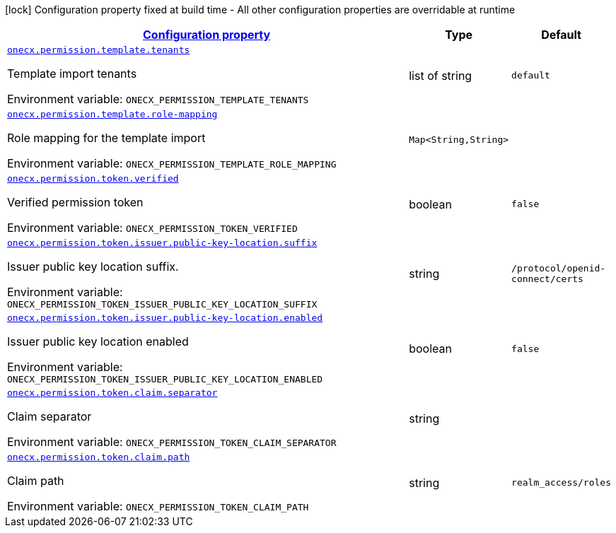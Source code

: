 
:summaryTableId: onecx-permission-svc
[.configuration-legend]
icon:lock[title=Fixed at build time] Configuration property fixed at build time - All other configuration properties are overridable at runtime
[.configuration-reference.searchable, cols="80,.^10,.^10"]
|===

h|[[onecx-permission-svc_configuration]]link:#onecx-permission-svc_configuration[Configuration property]

h|Type
h|Default

a| [[onecx-permission-svc_onecx-permission-template-tenants]]`link:#onecx-permission-svc_onecx-permission-template-tenants[onecx.permission.template.tenants]`


[.description]
--
Template import tenants

ifdef::add-copy-button-to-env-var[]
Environment variable: env_var_with_copy_button:+++ONECX_PERMISSION_TEMPLATE_TENANTS+++[]
endif::add-copy-button-to-env-var[]
ifndef::add-copy-button-to-env-var[]
Environment variable: `+++ONECX_PERMISSION_TEMPLATE_TENANTS+++`
endif::add-copy-button-to-env-var[]
--|list of string 
|`default`


a| [[onecx-permission-svc_onecx-permission-template-role-mapping-role-mapping]]`link:#onecx-permission-svc_onecx-permission-template-role-mapping-role-mapping[onecx.permission.template.role-mapping]`


[.description]
--
Role mapping for the template import

ifdef::add-copy-button-to-env-var[]
Environment variable: env_var_with_copy_button:+++ONECX_PERMISSION_TEMPLATE_ROLE_MAPPING+++[]
endif::add-copy-button-to-env-var[]
ifndef::add-copy-button-to-env-var[]
Environment variable: `+++ONECX_PERMISSION_TEMPLATE_ROLE_MAPPING+++`
endif::add-copy-button-to-env-var[]
--|`Map<String,String>` 
|


a| [[onecx-permission-svc_onecx-permission-token-verified]]`link:#onecx-permission-svc_onecx-permission-token-verified[onecx.permission.token.verified]`


[.description]
--
Verified permission token

ifdef::add-copy-button-to-env-var[]
Environment variable: env_var_with_copy_button:+++ONECX_PERMISSION_TOKEN_VERIFIED+++[]
endif::add-copy-button-to-env-var[]
ifndef::add-copy-button-to-env-var[]
Environment variable: `+++ONECX_PERMISSION_TOKEN_VERIFIED+++`
endif::add-copy-button-to-env-var[]
--|boolean 
|`false`


a| [[onecx-permission-svc_onecx-permission-token-issuer-public-key-location-suffix]]`link:#onecx-permission-svc_onecx-permission-token-issuer-public-key-location-suffix[onecx.permission.token.issuer.public-key-location.suffix]`


[.description]
--
Issuer public key location suffix.

ifdef::add-copy-button-to-env-var[]
Environment variable: env_var_with_copy_button:+++ONECX_PERMISSION_TOKEN_ISSUER_PUBLIC_KEY_LOCATION_SUFFIX+++[]
endif::add-copy-button-to-env-var[]
ifndef::add-copy-button-to-env-var[]
Environment variable: `+++ONECX_PERMISSION_TOKEN_ISSUER_PUBLIC_KEY_LOCATION_SUFFIX+++`
endif::add-copy-button-to-env-var[]
--|string 
|`/protocol/openid-connect/certs`


a| [[onecx-permission-svc_onecx-permission-token-issuer-public-key-location-enabled]]`link:#onecx-permission-svc_onecx-permission-token-issuer-public-key-location-enabled[onecx.permission.token.issuer.public-key-location.enabled]`


[.description]
--
Issuer public key location enabled

ifdef::add-copy-button-to-env-var[]
Environment variable: env_var_with_copy_button:+++ONECX_PERMISSION_TOKEN_ISSUER_PUBLIC_KEY_LOCATION_ENABLED+++[]
endif::add-copy-button-to-env-var[]
ifndef::add-copy-button-to-env-var[]
Environment variable: `+++ONECX_PERMISSION_TOKEN_ISSUER_PUBLIC_KEY_LOCATION_ENABLED+++`
endif::add-copy-button-to-env-var[]
--|boolean 
|`false`


a| [[onecx-permission-svc_onecx-permission-token-claim-separator]]`link:#onecx-permission-svc_onecx-permission-token-claim-separator[onecx.permission.token.claim.separator]`


[.description]
--
Claim separator

ifdef::add-copy-button-to-env-var[]
Environment variable: env_var_with_copy_button:+++ONECX_PERMISSION_TOKEN_CLAIM_SEPARATOR+++[]
endif::add-copy-button-to-env-var[]
ifndef::add-copy-button-to-env-var[]
Environment variable: `+++ONECX_PERMISSION_TOKEN_CLAIM_SEPARATOR+++`
endif::add-copy-button-to-env-var[]
--|string 
|


a| [[onecx-permission-svc_onecx-permission-token-claim-path]]`link:#onecx-permission-svc_onecx-permission-token-claim-path[onecx.permission.token.claim.path]`


[.description]
--
Claim path

ifdef::add-copy-button-to-env-var[]
Environment variable: env_var_with_copy_button:+++ONECX_PERMISSION_TOKEN_CLAIM_PATH+++[]
endif::add-copy-button-to-env-var[]
ifndef::add-copy-button-to-env-var[]
Environment variable: `+++ONECX_PERMISSION_TOKEN_CLAIM_PATH+++`
endif::add-copy-button-to-env-var[]
--|string 
|`realm_access/roles`

|===
